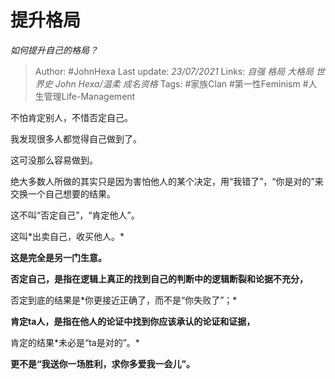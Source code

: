 * 提升格局
  :PROPERTIES:
  :CUSTOM_ID: 提升格局
  :END:

/如何提升自己的格局？/

#+BEGIN_QUOTE
  Author: #JohnHexa Last update: /23/07/2021/ Links: [[自强]] [[格局]]
  [[大格局]] [[世界史]] [[John Hexa/温柔]] [[成名资格]] Tags: #家族Clan
  #第一性Feminism #人生管理Life-Management
#+END_QUOTE

不怕肯定别人，不惜否定自己。

我发现很多人都觉得自己做到了。

这可没那么容易做到。

绝大多数人所做的其实只是因为害怕他人的某个决定，用“我错了”，“你是对的”来交换一个自己想要的结果。

这不叫“否定自己”，“肯定他人”。

这叫*出卖自己，收买他人。*

*这是完全是另一门生意。*

*否定自己，是指在逻辑上真正的找到自己的判断中的逻辑断裂和论据不充分，*

否定到底的结果是*你更接近正确了，而不是“你失败了”；*

*肯定ta人，是指在他人的论证中找到你应该承认的论证和证据，*

肯定的结果*未必是“ta是对的”。*

*更不是“我送你一场胜利，求你多爱我一会儿”。*
